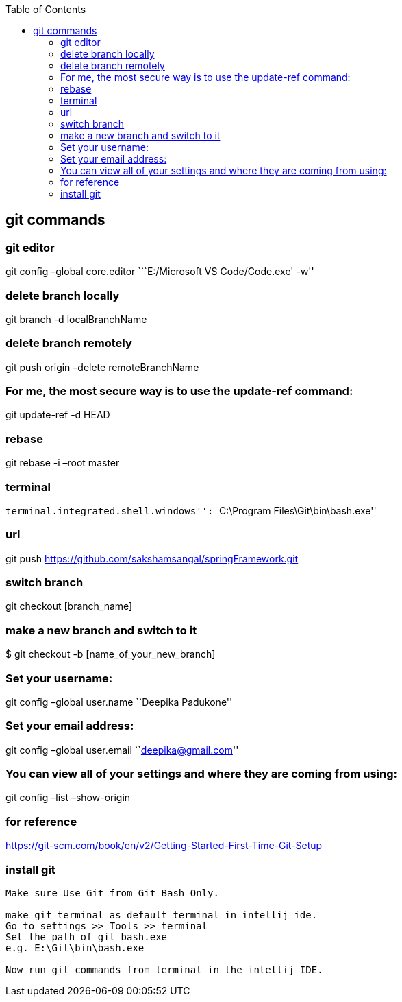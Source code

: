 :toc: left

== git commands

=== git editor

git config –global core.editor ```E:/Microsoft VS Code/Code.exe' -w''

=== delete branch locally

git branch -d localBranchName

=== delete branch remotely

git push origin –delete remoteBranchName

=== For me, the most secure way is to use the update-ref command:

git update-ref -d HEAD

=== rebase

git rebase -i –root master

=== terminal

``terminal.integrated.shell.windows'': ``C:\Program
Files\Git\bin\bash.exe''

=== url

git push https://github.com/sakshamsangal/springFramework.git

=== switch branch

git checkout [branch_name]

=== make a new branch and switch to it

$ git checkout -b [name_of_your_new_branch]

=== Set your username:

git config –global user.name ``Deepika Padukone''

=== Set your email address:

git config –global user.email ``deepika@gmail.com''

=== You can view all of your settings and where they are coming from using:

git config –list –show-origin

=== for reference

https://git-scm.com/book/en/v2/Getting-Started-First-Time-Git-Setup

=== install git

....
Make sure Use Git from Git Bash Only.

make git terminal as default terminal in intellij ide.
Go to settings >> Tools >> terminal
Set the path of git bash.exe
e.g. E:\Git\bin\bash.exe

Now run git commands from terminal in the intellij IDE.
....
